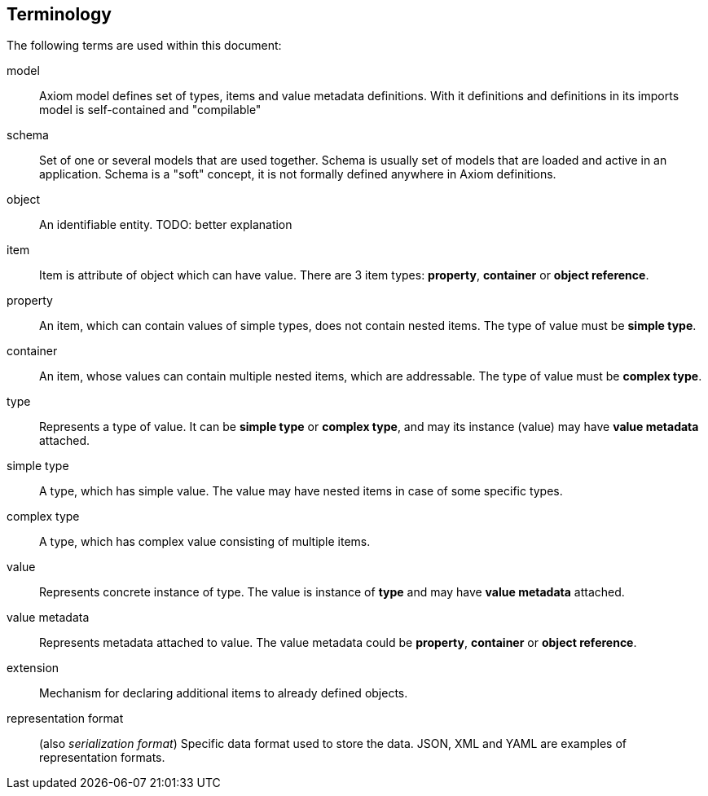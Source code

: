 == Terminology

The following terms are used within this document:


model:: Axiom model defines set of types, items and value metadata definitions.
With it definitions and definitions in its imports model is self-contained and "compilable"

schema:: Set of one or several models that are used together.
Schema is usually set of models that are loaded and active in an application.
Schema is a "soft" concept, it is not formally defined anywhere in Axiom definitions.

object:: An identifiable entity.
TODO: better explanation

item:: Item is attribute of object which can have value.
There are 3 item types: *property*, *container* or *object reference*.

property:: An item, which can contain values of simple types, does not contain nested items.
The type of value must be *simple type*.

container:: An item, whose values can contain multiple nested items, which are addressable.
The type of value must be *complex type*.


type:: Represents a type of value. It can be *simple type* or *complex type*, and may its instance (value) may have *value metadata* attached.

simple type:: A type, which has simple value. The value may have nested items in case of some specific types.

complex type:: A type, which has complex value consisting of multiple items.


value:: Represents concrete instance of type. The value is instance of *type* and may have *value metadata* attached.

value metadata:: Represents metadata attached to value.
The value metadata could be *property*, *container* or *object reference*.

extension:: Mechanism for declaring additional items to already defined objects.

representation format:: (also _serialization format_)
Specific data format used to store the data.
JSON, XML and YAML are examples of representation formats.
